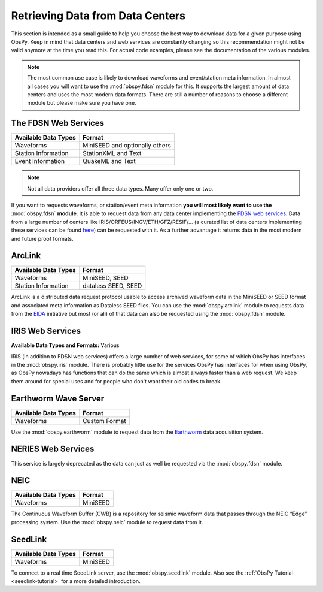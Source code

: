 =================================
Retrieving Data from Data Centers
=================================

This section is intended as a small guide to help you choose the best way to
download data for a given purpose using ObsPy. Keep in mind that data centers
and web services are constantly changing so this recommendation might not be
valid anymore at the time you read this. For actual code examples, please see
the documentation of the various modules.

.. note::

    The most common use case is likely to download waveforms and event/station
    meta information. In almost all cases you will want to use the
    :mod:`obspy.fdsn` module for this. It supports the largest amount of data
    centers and uses the most modern data formats. There are still a number of
    reasons to choose a different module but please make sure you have one.

---------------------
The FDSN Web Services
---------------------

+----------------------+--------------------------------+
| Available Data Types | Format                         |
+======================+================================+
| Waveforms            | MiniSEED and optionally others |
+----------------------+--------------------------------+
| Station Information  | StationXML and Text            |
+----------------------+--------------------------------+
| Event Information    | QuakeML and Text               |
+----------------------+--------------------------------+

.. note::

    Not all data providers offer all three data types. Many offer only one or two.

If you want to requests waveforms, or station/event meta information **you will
most likely want to use the** :mod:`obspy.fdsn` **module**. It is able to
request data from any data center implementing the `FDSN web services
<http://www.fdsn.org/webservices/>`_. Data from a large number of centers like
IRIS/ORFEUS/INGV/ETH/GFZ/RESIF/... (a curated list of data centers implementing
these services can be found
`here <http://www.fdsn.org/webservices/datacenters/>`_) can be requested with
it. As a further advantage it returns data in the most modern and future proof
formats.

-------
ArcLink
-------

+----------------------+--------------------------------+
| Available Data Types | Format                         |
+======================+================================+
| Waveforms            | MiniSEED, SEED                 |
+----------------------+--------------------------------+
| Station Information  | dataless SEED, SEED            |
+----------------------+--------------------------------+

ArcLink is a distributed data request protocol usable to access archived
waveform data in the MiniSEED or SEED format and associated meta information as
Dataless SEED files. You can use the :mod:`obspy.arclink` module to requests
data from the `EIDA <http://www.orfeus-eu.org/eida/>`_ initiative but most (or
all) of that data can also be requested using the :mod:`obspy.fdsn` module.

-----------------
IRIS Web Services
-----------------

**Available Data Types and Formats:** Various

IRIS (in addition to FDSN web services) offers a large number of web services,
for some of which ObsPy has interfaces in the :mod:`obspy.iris` module. There
is probably little use for the services ObsPy has interfaces for when using
ObsPy, as ObsPy nowadays has functions that can do the same which is almost
always faster than a web request. We keep them around for special uses and for
people who don't want their old codes to break.

---------------------
Earthworm Wave Server
---------------------

+----------------------+--------------------------------+
| Available Data Types | Format                         |
+======================+================================+
| Waveforms            | Custom Format                  |
+----------------------+--------------------------------+

Use the :mod:`obspy.earthworm` module to request data from the `Earthworm
<http://www.earthwormcentral.org/>`_ data acquisition system.

-------------------
NERIES Web Services
-------------------

This service is largely deprecated as the data can just as well be requested
via the :mod:`obspy.fdsn` module.

----
NEIC
----

+----------------------+--------------------------------+
| Available Data Types | Format                         |
+======================+================================+
| Waveforms            | MiniSEED                       |
+----------------------+--------------------------------+

The Continuous Waveform Buffer (CWB) is a repository for seismic waveform data
that passes through the NEIC “Edge” processing system. Use the
:mod:`obspy.neic` module to request data from it.

--------
SeedLink
--------

+----------------------+--------------------------------+
| Available Data Types | Format                         |
+======================+================================+
| Waveforms            | MiniSEED                       |
+----------------------+--------------------------------+

To connect to a real time SeedLink server, use the :mod:`obspy.seedlink`
module. Also see the :ref:`ObsPy Tutorial <seedlink-tutorial>` for a more
detailed introduction.
